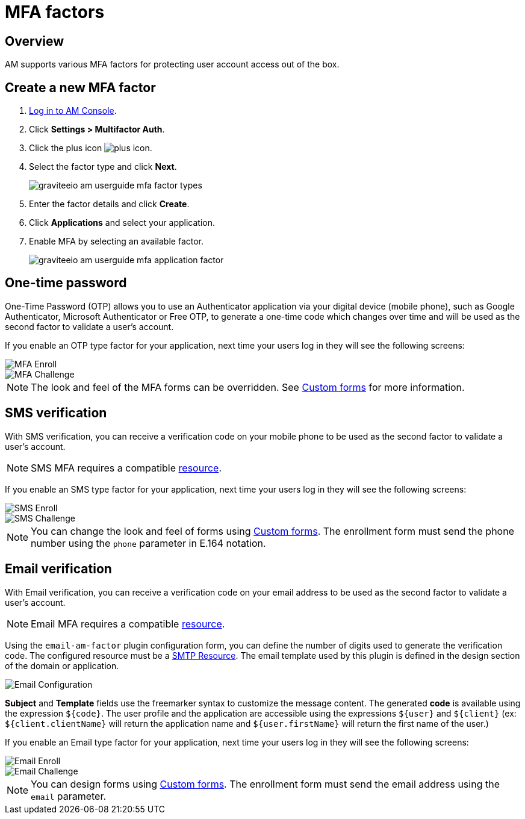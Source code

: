 = MFA factors
:page-sidebar: am_3_x_sidebar
:page-permalink: am/current/am_userguide_mfa_factors.html
:page-folder: am/user-guide
:page-layout: am

== Overview

AM supports various MFA factors for protecting user account access out of the box.

== Create a new MFA factor

. link:/am/current/am_userguide_authentication.html[Log in to AM Console^].
. Click *Settings > Multifactor Auth*.
. Click the plus icon image:icons/plus-icon.png[role="icon"].
. Select the factor type and click *Next*.
+
image::am/current/graviteeio-am-userguide-mfa-factor-types.png[]
+
. Enter the factor details and click *Create*.
. Click *Applications* and select your application.
. Enable MFA by selecting an available factor.
+
image::am/current/graviteeio-am-userguide-mfa-application-factor.png[]

== One-time password

One-Time Password (OTP) allows you to use an Authenticator application via your digital device (mobile phone), such as Google Authenticator, Microsoft Authenticator or Free OTP,
to generate a one-time code which changes over time and will be used as the second factor to validate a user’s account.

If you enable an OTP type factor for your application, next time your users log in they will see the following screens:

image::am/current/graviteeio-am-userguide-mfa-enroll.png[MFA Enroll]

image::am/current/graviteeio-am-userguide-mfa-challenge.png[MFA Challenge]

NOTE: The look and feel of the MFA forms can be overridden. See link:/am/current/am_userguide_user_management_forms.html[Custom forms^] for more information.

== SMS verification

With SMS verification, you can receive a verification code on your mobile phone to be used as the second factor to validate a user’s account.

NOTE: SMS MFA requires a compatible link:/am/current/am_userguide_resources.html[resource^].

If you enable an SMS type factor for your application, next time your users log in they will see the following screens:

image::am/current/graviteeio-am-userguide-mfa-sms-enroll.png[SMS Enroll]

image::am/current/graviteeio-am-userguide-mfa-sms-challenge.png[SMS Challenge]

NOTE: You can change the look and feel of forms using link:/am/current/am_userguide_user_management_forms.html[Custom forms^]. The enrollment form must send the phone number using the `phone` parameter in E.164 notation.

== Email verification

With Email verification, you can receive a verification code on your email address to be used as the second factor to validate a user’s account.

NOTE: Email MFA requires a compatible link:/am/current/am_userguide_resources.html[resource^].

Using the `email-am-factor` plugin configuration form, you can define the number of digits used to generate the verification code. The configured resource must be a link:/am/current/am_userguide_resources_smtp.html[SMTP Resource]. The email template used by this plugin is defined in the design section of the domain or application.

image::am/current/graviteeio-am-userguide-mfa-email-config.png[Email Configuration]

*Subject* and *Template* fields use the freemarker syntax to customize the message content. The generated *code* is available using the expression `${code}`. The user profile and the application are accessible using the expressions `${user}` and  `${client}` (ex: `${client.clientName}` will return the application name and `${user.firstName}` will return the first name of the user.)

If you enable an Email type factor for your application, next time your users log in they will see the following screens:

image::am/current/graviteeio-am-userguide-mfa-email-enroll.png[Email Enroll]

image::am/current/graviteeio-am-userguide-mfa-emal-challenge.png[Email Challenge]

NOTE: You can design forms using link:/am/current/am_userguide_user_management_forms.html[Custom forms^]. The enrollment form must send the email address using the `email` parameter.
